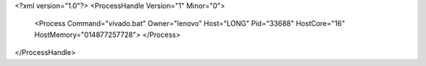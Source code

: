 <?xml version="1.0"?>
<ProcessHandle Version="1" Minor="0">
    <Process Command="vivado.bat" Owner="lenovo" Host="LONG" Pid="33688" HostCore="16" HostMemory="014877257728">
    </Process>
</ProcessHandle>
